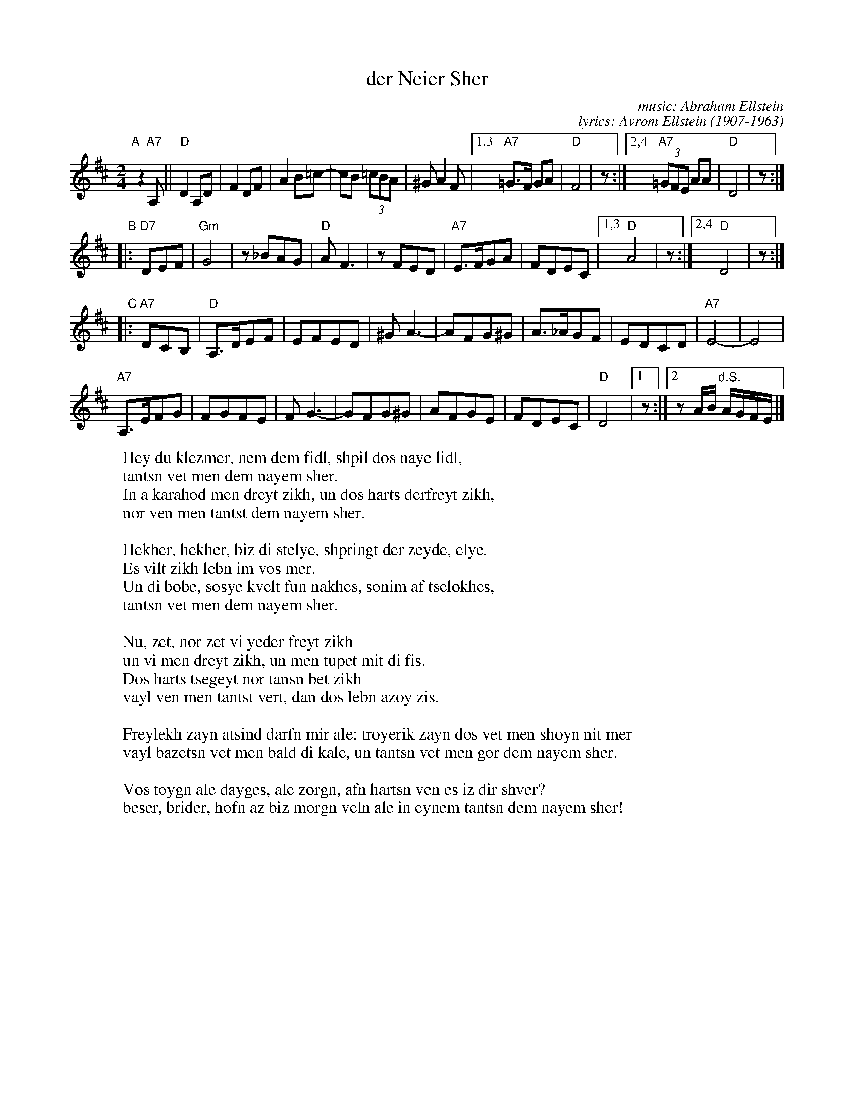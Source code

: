 X: 1
T: der Neier Sher
C: music: Abraham Ellstein
C: lyrics: Avrom Ellstein (1907-1963)
F: http://www.youtube.com/watch?v=S3Ck7JFmY88
S: handwritten MS of unknown origin, labelled "I-8"
%
M: 2/4
L: 1/8
K: D
"A"[|] z2"A7"A, !Segno!||\
"D"D2 A,D | F2 DF | A2 B=c- | cB (3=cBA | ^G A2 F \
|1,3 "A7"=G>F GA | "D"F4 | z \
:|2,4 "A7"(3=GFE AA | "D"D4 | z :|
"B"|: "D7"DEF |\
"Gm"G4 | z_BAG | "D"AF3 | zFED | "A7"E>FGA | FDEC \
|1,3 "D"A4 | z \
:|2,4 "D"D4 | z :|
"C"|: "A7"DCB, |\
"D"A,>DEF | EFED | ^GA3- | AFG^G | A>_AGF | EDCD | "A7"E4- | E4 |
"A7"A,>EFG | FGFE | FG3- | GFG^G | AFGE | FDEC | "D"D4 \
|1 z :|2 zA/B/ "d.S."A/G/F/E/ |]
%
W: Hey du klezmer, nem dem fidl, shpil dos naye lidl,
W:     tantsn vet men dem nayem sher.
W: In a karahod men dreyt zikh, un dos harts derfreyt zikh,
W:     nor ven men tantst dem nayem sher.
W:
W: Hekher, hekher, biz di stelye, shpringt der zeyde, elye.
W:     Es vilt zikh lebn im vos mer.
W: Un di bobe, sosye kvelt fun nakhes, sonim af tselokhes,
W:     tantsn vet men dem nayem sher.
W:
W: Nu, zet, nor zet vi yeder freyt zikh
W:     un vi men dreyt zikh, un men tupet mit di fis.
W: Dos harts tsegeyt nor tansn bet zikh
W:     vayl ven men tantst vert, dan dos lebn azoy zis.
W:
W: Freylekh zayn atsind darfn mir ale; troyerik zayn dos vet men shoyn nit mer
W: vayl bazetsn vet men bald di kale, un tantsn vet men gor dem nayem sher.
W:
W: Vos toygn ale dayges, ale zorgn, afn hartsn ven es iz dir shver?
W: beser, brider, hofn az biz morgn veln ale in eynem tantsn dem nayem sher!
